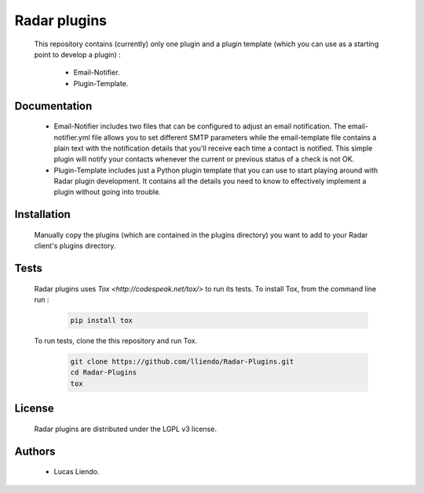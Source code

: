 Radar plugins
=============

    This repository contains (currently) only one plugin and a plugin template
    (which you can use as a starting point to develop a plugin) :

        * Email-Notifier.
        * Plugin-Template.


Documentation
-------------

    * Email-Notifier includes two files that can be configured to adjust an email
      notification. The email-notifier.yml file allows you to set different SMTP
      parameters while the email-template file contains a plain text with the
      notification details that you'll receive each time a contact is notified.
      This simple plugin will notify your contacts whenever the current or
      previous status of a check is not OK.
    
    * Plugin-Template includes just a Python plugin template that you can use to
      start playing around with Radar plugin development. It contains all the
      details you need to know to effectively implement a plugin without going
      into trouble.
        

Installation
------------

    Manually copy the plugins (which are contained in the plugins directory) you
    want to add to your Radar client's plugins directory.


Tests
-----

    Radar plugins uses `Tox <http://codespeak.net/tox/>` to run its tests.
    To install Tox, from the command line run :

        .. code-block:: bash
            
            pip install tox


    To run tests, clone the this repository and run Tox.

        .. code-block:: bash

            git clone https://github.com/lliendo/Radar-Plugins.git
            cd Radar-Plugins
            tox


License
-------

    Radar plugins are distributed under the LGPL v3 license.


Authors
-------

    * Lucas Liendo.

